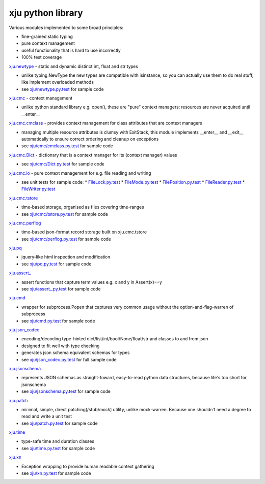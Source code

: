 xju python library
------------------

Various modules implemented to some broad principles:

* fine-grained static typing
* pure context management
* useful functionality that is hard to use incorrectly
* 100% test coverage

`xju.newtype <xju/newtype.py>`_ - static and dynamic distinct int, float and str types

* unlike typing.NewType the new types are compatible with isinstance, so you
  can actually use them to do real stuff, like implement overloaded methods

* see `xju/newtype.py.test <xju/newtype.py.test>`_ for sample code

`xju.cmc <xju/cmc/__init__.py>`_ - context management

* unlike python standard library e.g. open(), these are "pure" context managers: resources
  are never acquired until \__enter__

`xju.cmc.cmclass <xju/cmc/__init__.py>`_  - provides context management for class attributes that are context managers

* managing multiple resource attributes is clumsy with ExitStack, this module implements
  \__enter__ and \__exit__ automatically to ensure correct ordering and cleanup on exceptions

* see `xju/cmc/cmclass.py.test <xju/cmc/cmclass.py.test>`_ for sample code

`xju.cmc.Dict <xju/cmc/__init__.py>`_ - dictionary that is a context manager for its (context manager) values

* see `xju/cmc/Dict.py.test <xju/cmc/Dict.py.test>`_ for sample code

`xju.cmc.io <xju/cmc/io/__init__.py>`_ - pure context management for e.g. file reading and writing

* see unit tests for sample code:
  *  `FileLock.py.test <xju/cmc/io/FileLock.py.test>`_
  *  `FileMode.py.test <xju/cmc/io/FileMode.py.test>`_
  *  `FilePosition.py.test <xju/cmc/io/FilePosition.py.test>`_
  *  `FileReader.py.test <xju/cmc/io/FileReader.py.test>`_
  *  `FileWriter.py.test <xju/cmc/io/FileWriter.py.test>`_

`xju.cmc.tstore <xju/cmc/tstore.py>`_

* time-based storage, organised as files covering time-ranges

* see `xju/cmc/tstore.py.test <xju/cmc/tstore.py.test>`_ for sample code

`xju.cmc.perflog <xju/cmc/perflog.py>`_

* time-based json-format record storage built on xju.cmc.tstore

* see `xju/cmc/perflog.py.test <xju/cmc/perflog.py.test>`_ for sample code

`xju.pq <xju/pq.py>`_

* jquery-like html inspection and modification

* see `xju/pq.py.test <xju/pq.py.test>`_ for sample code

`xju.assert_ <xju/assert_.py>`_

* assert functions that capture term values e.g. x and y in Assert(x)==y

* see `xju/assert_.py.test <xju/assert_.py.test>`_ for sample code

`xju.cmd <xju/cmd.py>`_

* wrapper for subprocess.Popen that captures very common usage without the option-and-flag-warren of subprocess

* see `xju/cmd.py.test <xju/cmd.py.test>`_ for sample code

`xju.json_codec <xju/json_codec.py>`_

* encoding/decoding type-hinted dict/list/int/bool/None/float/str and classes to and from json

* designed to fit well with type checking

* generates json schema equivalent schemas for types

* see `xju/json_codec.py.test <xju/json_codec.py.test>`_ for full sample code

`xju.jsonschema <xju/jsonschema.py>`_

* represents JSON schemas as straight-foward, easy-to-read python data structures, because life's too short for jsonschema

* see `xju/jsonschema.py.test <xju/jsonschema.py.test>`_ for sample code

`xju.patch <xju/patch.py>`_

* minimal, simple, direct patching(/stub/mock) utility, unlike mock-warren. Because one shouldn't need a degree to read and write a unit test

* see `xju/patch.py.test <xju/patch.py.test>`_ for sample code

`xju.time <xju/time.py>`_

* type-safe time and duration classes

* see `xju/time.py.test <xju/time.py.test>`_ for sample code

`xju.xn <xju/xn.py>`_

* Exception wrapping to provide human readable context gathering

* see `xju/xn.py.test <xju/xn.py.test>`_ for sample code

